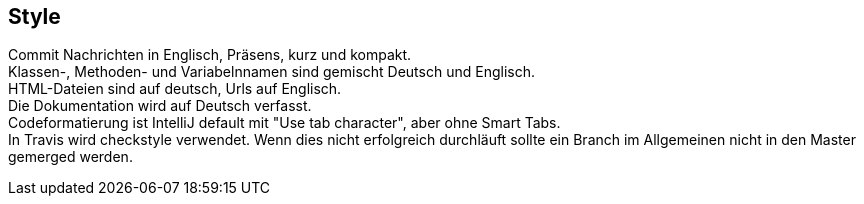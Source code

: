 ## Style

Commit Nachrichten in Englisch, Präsens, kurz und kompakt. +
Klassen-, Methoden- und Variabelnnamen sind gemischt Deutsch und Englisch. +
HTML-Dateien sind auf deutsch, Urls auf Englisch. +
Die Dokumentation wird auf Deutsch verfasst. +
Codeformatierung ist IntelliJ default mit "Use tab character", aber ohne Smart Tabs. +
In Travis wird checkstyle verwendet. Wenn dies nicht erfolgreich durchläuft sollte
ein Branch im Allgemeinen nicht in den Master gemerged werden.